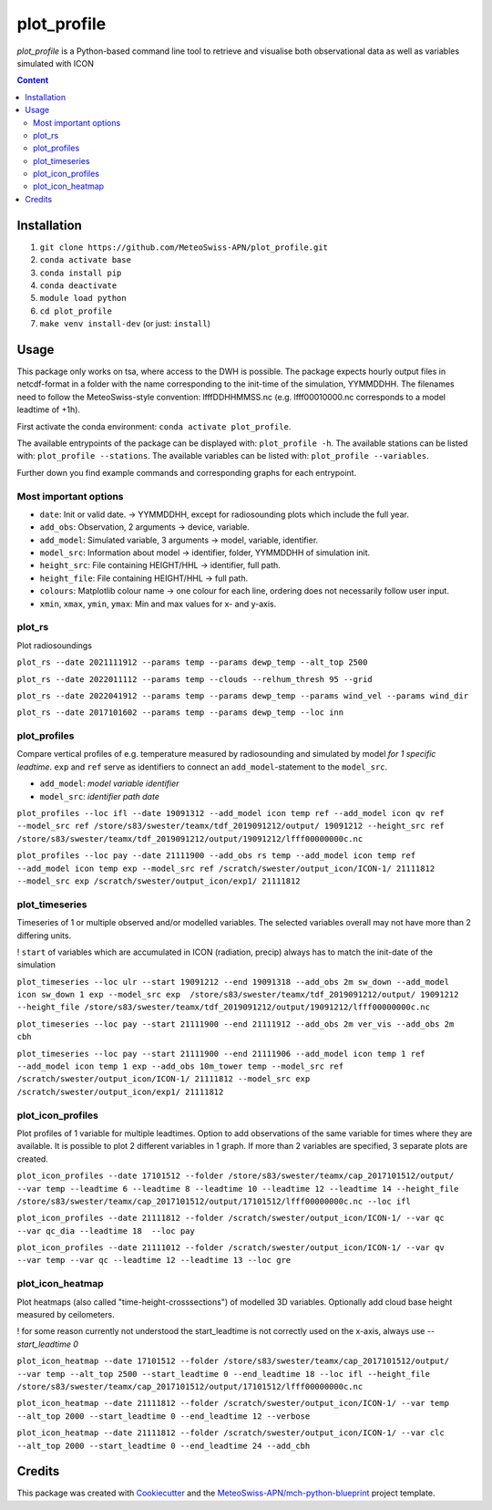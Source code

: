 ============
plot_profile
============

*plot_profile* is a Python-based command line tool to retrieve and visualise both observational data as well as variables simulated with ICON

.. contents:: **Content**

------------
Installation
------------
1. ``git clone https://github.com/MeteoSwiss-APN/plot_profile.git``
2. ``conda activate base``
3. ``conda install pip``
4. ``conda deactivate``
5. ``module load python``
6. ``cd plot_profile``
7. ``make venv install-dev`` (or just: ``install``)

-----
Usage
-----
This package only works on tsa, where access to the DWH is possible.
The package expects hourly output files in netcdf-format in a folder with the name corresponding to the init-time of the simulation, YYMMDDHH.
The filenames need to follow the MeteoSwiss-style convention: lfffDDHHMMSS.nc
(e.g. lfff00010000.nc corresponds to a model leadtime of +1h).

First activate the conda environment: ``conda activate plot_profile``.

The available entrypoints of the package can be displayed with: ``plot_profile -h``.
The available stations can be listed with: ``plot_profile --stations``.
The available variables can be listed with: ``plot_profile --variables``.

Further down you find example commands and corresponding graphs for each entrypoint.

Most important options
======================

- ``date``: Init or valid date. -> YYMMDDHH, except for radiosounding plots which include the full year.
- ``add_obs``: Observation, 2 arguments -> device, variable.
- ``add_model``: Simulated variable, 3 arguments -> model, variable, identifier.
- ``model_src``: Information about model -> identifier, folder, YYMMDDHH of simulation init.
- ``height_src``: File containing HEIGHT/HHL -> identifier, full path.
- ``height_file``: File containing HEIGHT/HHL -> full path.
- ``colours``: Matplotlib colour name -> one colour for each line, ordering does not necessarily follow user input.
- ``xmin``, ``xmax``, ``ymin``, ``ymax``: Min and max values for x- and y-axis.

plot_rs
=======
Plot radiosoundings

``plot_rs --date 2021111912 --params temp --params dewp_temp --alt_top 2500`` 

.. image:: example_graphs/rs_211119_12_temp_dewp_temp_pay.png
  :width: 400
  
``plot_rs --date 2022011112 --params temp --clouds --relhum_thresh 95 --grid``

.. image:: example_graphs/rs_220111_12_temp_pay.png
  :width: 400
  
``plot_rs --date 2022041912 --params temp --params dewp_temp --params wind_vel --params wind_dir``

.. image:: example_graphs/rs_220419_12_temp_dewp_temp_wind_vel_wind_dir_pay.png
  :width: 400
  
``plot_rs --date 2017101602 --params temp --params dewp_temp --loc inn``

.. image:: example_graphs/rs_171016_02_temp_dewp_temp_inn.png
  :width: 400
  
plot_profiles
=============
Compare vertical profiles of e.g. temperature measured by radiosounding and simulated by model *for 1 specific leadtime*.
``exp`` and ``ref`` serve as identifiers to connect an ``add_model``-statement to the ``model_src``.

- ``add_model``: *model variable identifier*

- ``model_src``: *identifier path date*

``plot_profiles --loc ifl --date 19091312 --add_model icon temp ref --add_model icon qv ref --model_src ref /store/s83/swester/teamx/tdf_2019091212/output/ 19091212 --height_src ref /store/s83/swester/teamx/tdf_2019091212/output/19091212/lfff00000000c.nc``

.. image:: example_graphs/profiles_190913_12_ifl_icon~ref_temp_qv.png
  :width: 300

``plot_profiles --loc pay --date 21111900 --add_obs rs temp --add_model icon temp ref --add_model icon temp exp --model_src ref /scratch/swester/output_icon/ICON-1/ 21111812 --model_src exp /scratch/swester/output_icon/exp1/ 21111812``

.. image:: example_graphs/profiles_211119_00_pay_icon~ref_temp_icon~exp_temp_rs_temp.png
  :width: 300
  
plot_timeseries
===============
Timeseries of 1 or multiple observed and/or modelled variables. The selected variables overall may not have more than 2 differing units.

! ``start`` of variables which are accumulated in ICON (radiation, precip) always has to match the init-date of the simulation

``plot_timeseries --loc ulr --start 19091212 --end 19091318 --add_obs 2m sw_down --add_model icon sw_down 1 exp --model_src exp  /store/s83/swester/teamx/tdf_2019091212/output/ 19091212 --height_file /store/s83/swester/teamx/tdf_2019091212/output/19091212/lfff00000000c.nc``

.. image:: example_graphs/timeseries_190912_12-190913_18_ulr_icon~exp_sw_down~1_2m_sw_down.png
  :width: 400
  
``plot_timeseries --loc pay --start 21111900 --end 21111912 --add_obs 2m ver_vis --add_obs 2m cbh``

.. image:: example_graphs/timeseries_211119_00-211119_12_pay_2m_ver_vis_2m_cbh.png
  :width: 400
  
``plot_timeseries --loc pay --start 21111900 --end 21111906 --add_model icon temp 1 ref --add_model icon temp 1 exp --add_obs 10m_tower temp --model_src ref /scratch/swester/output_icon/ICON-1/ 21111812 --model_src exp /scratch/swester/output_icon/exp1/ 21111812``

.. image:: example_graphs/timeseries_211119_00-211119_06_pay_icon~ref_temp~1_icon~exp_temp~1_10m_tower_temp.png
  :width: 400

plot_icon_profiles
==================
Plot profiles of 1 variable for multiple leadtimes. Option to add observations of the same variable for times where they are available.
It is possible to plot 2 different variables in 1 graph. If more than 2 variables are specified, 3 separate plots are created.


``plot_icon_profiles --date 17101512 --folder /store/s83/swester/teamx/cap_2017101512/output/ --var temp --leadtime 6 --leadtime 8 --leadtime 10 --leadtime 12 --leadtime 14 --height_file /store/s83/swester/teamx/cap_2017101512/output/17101512/lfff00000000c.nc --loc ifl``

.. image:: example_graphs/profile_icon-1_171015_12_+6_+14_ifl_temp.png
  :width: 300

``plot_icon_profiles --date 21111812 --folder /scratch/swester/output_icon/ICON-1/ --var qc --var qc_dia --leadtime 18  --loc pay``

.. image:: example_graphs/profile_icon-1_211118_12_+18_pay_qc_qc_dia.png
  :width: 300

``plot_icon_profiles --date 21111012 --folder /scratch/swester/output_icon/ICON-1/ --var qv --var temp --var qc --leadtime 12 --leadtime 13 --loc gre``

.. image:: example_graphs/profile_icon-1_211110_12_+12_+13_gre_temp.png
  :width: 300

  
plot_icon_heatmap
=================
Plot heatmaps (also called "time-height-crosssections") of modelled 3D variables. Optionally add cloud base height measured by ceilometers.

! for some reason currently not understood the start_leadtime is not correctly used on the x-axis, always use *--start_leadtime 0*

``plot_icon_heatmap --date 17101512 --folder /store/s83/swester/teamx/cap_2017101512/output/ --var temp --alt_top 2500 --start_leadtime 0 --end_leadtime 18 --loc ifl --height_file /store/s83/swester/teamx/cap_2017101512/output/17101512/lfff00000000c.nc``

.. image:: example_graphs/heatmap_icon-1_171015_12_+0_+18_ifl_temp.png
  :width: 500

``plot_icon_heatmap --date 21111812 --folder /scratch/swester/output_icon/ICON-1/ --var temp --alt_top 2000 --start_leadtime 0 --end_leadtime 12 --verbose``

.. image:: example_graphs/heatmap_icon-1_211118_12_+0_+12_pay_temp.png
  :width: 500

``plot_icon_heatmap --date 21111812 --folder /scratch/swester/output_icon/ICON-1/ --var clc --alt_top 2000 --start_leadtime 0 --end_leadtime 24 --add_cbh``

.. image:: example_graphs/heatmap_icon-1_211118_12_+0_+24_pay_clc.png
  :width: 500
  

-------
Credits
-------

This package was created with `Cookiecutter`_ and the `MeteoSwiss-APN/mch-python-blueprint`_ project template.

.. _`Cookiecutter`: https://github.com/audreyr/cookiecutter
.. _`MeteoSwiss-APN/mch-python-blueprint`: https://github.com/MeteoSwiss-APN/mch-python-blueprint


